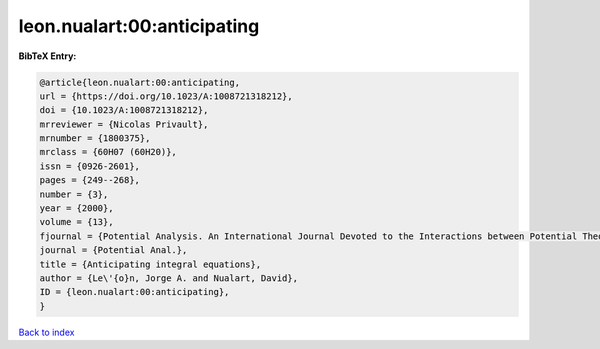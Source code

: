 leon.nualart:00:anticipating
============================

.. :cite:t:`leon.nualart:00:anticipating`

.. bibliography:: ../../All.bib

**BibTeX Entry:**

.. code-block:: bibtex

   @article{leon.nualart:00:anticipating,
   url = {https://doi.org/10.1023/A:1008721318212},
   doi = {10.1023/A:1008721318212},
   mrreviewer = {Nicolas Privault},
   mrnumber = {1800375},
   mrclass = {60H07 (60H20)},
   issn = {0926-2601},
   pages = {249--268},
   number = {3},
   year = {2000},
   volume = {13},
   fjournal = {Potential Analysis. An International Journal Devoted to the Interactions between Potential Theory, Probability Theory, Geometry and Functional Analysis},
   journal = {Potential Anal.},
   title = {Anticipating integral equations},
   author = {Le\'{o}n, Jorge A. and Nualart, David},
   ID = {leon.nualart:00:anticipating},
   }

`Back to index <../index>`_

